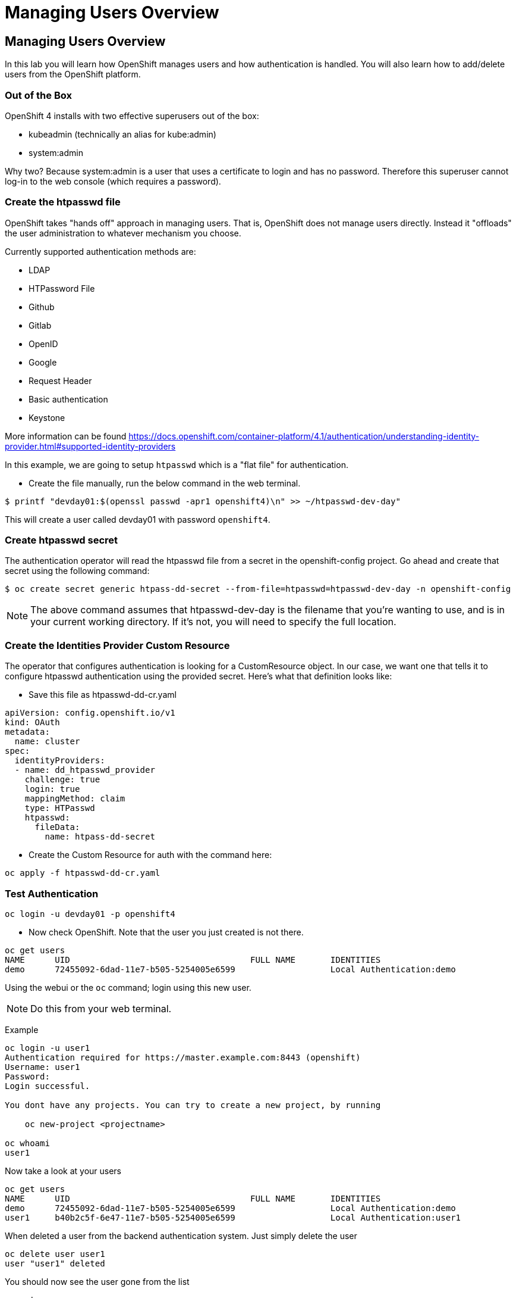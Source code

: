 = Managing Users Overview

== Managing Users Overview

In this lab you will learn how OpenShift manages users and how
authentication is handled. You will also learn how to add/delete users
from the OpenShift platform.

=== Out of the Box

OpenShift 4 installs with two effective superusers out of the box:

- kubeadmin (technically an alias for kube:admin)
- system:admin

Why two? Because system:admin is a user that uses a certificate to login and has
no password. Therefore this superuser cannot log-in to the web console (which
requires a password).

=== Create the htpasswd file

OpenShift takes "hands off" approach in managing users. That is,
OpenShift does not manage users directly. Instead it "offloads" the
user administration to whatever mechanism you choose.

Currently supported authentication methods are:

* LDAP
* HTPassword File
* Github
* Gitlab
* OpenID
* Google
* Request Header
* Basic authentication
* Keystone

More information can be found
https://docs.openshift.com/container-platform/4.1/authentication/understanding-identity-provider.html#supported-identity-providers

In this example, we are going to setup `htpasswd` which is a "flat file" for
authentication.

- Create the file manually, run the below command in the web terminal.

```
$ printf "devday01:$(openssl passwd -apr1 openshift4)\n" >> ~/htpasswd-dev-day"
```

This will create a user called devday01 with password `openshift4`.

=== Create htpasswd secret

The authentication operator will read the htpasswd file from a secret in the
openshift-config project. Go ahead and create that secret using the following command:

```
$ oc create secret generic htpass-dd-secret --from-file=htpasswd=htpasswd-dev-day -n openshift-config
```

NOTE: The above command assumes that htpasswd-dev-day is the filename that you're
wanting to use, and is in your current working directory. If it's not, you will
need to specify the full location.

=== Create the Identities Provider Custom Resource

The operator that configures authentication is looking for a CustomResource object.
In our case, we want one that tells it to configure htpasswd authentication using
the provided secret. Here's what that definition looks like:

- Save this file as htpasswd-dd-cr.yaml

```
apiVersion: config.openshift.io/v1
kind: OAuth
metadata:
  name: cluster
spec:
  identityProviders:
  - name: dd_htpasswd_provider
    challenge: true
    login: true
    mappingMethod: claim
    type: HTPasswd
    htpasswd:
      fileData:
        name: htpass-dd-secret
```

- Create the Custom Resource for auth with the command here:

```
oc apply -f htpasswd-dd-cr.yaml
```

=== Test Authentication

```
oc login -u devday01 -p openshift4
```

- Now check OpenShift. Note that the user you just created is not there.

....
oc get users
NAME      UID                                    FULL NAME       IDENTITIES
demo      72455092-6dad-11e7-b505-5254005e6599                   Local Authentication:demo
....

Using the webui or the `oc` command; login using this new user.

NOTE: Do this from your web terminal.

Example

....
oc login -u user1
Authentication required for https://master.example.com:8443 (openshift)
Username: user1
Password:
Login successful.

You dont have any projects. You can try to create a new project, by running

    oc new-project <projectname>

oc whoami
user1
....

Now take a look at your users

....
oc get users
NAME      UID                                    FULL NAME       IDENTITIES
demo      72455092-6dad-11e7-b505-5254005e6599                   Local Authentication:demo
user1     b40b2c5f-6e47-11e7-b505-5254005e6599                   Local Authentication:user1
....

When deleted a user from the backend authentication
system. Just simply delete the user

....
oc delete user user1
user "user1" deleted
....

You should now see the user gone from the list

....
oc get users
NAME      UID                                    FULL NAME       IDENTITIES
demo      72455092-6dad-11e7-b505-5254005e6599                   Local Authentication:demo
....

*Re-Using the User* If you want to re-use this user with a later lab
module, you will also need to run the following to finish cleaning up
the user from the backend:

....
oc delete identity htpasswd_auth:user1
....

*CLEANUP:* If this user was an admin/owner of any projects; those
projects would still exist. You just need to assign them to different
users.

=== Conclusion

In this lab you learned how users are managed inside of OpenShift. You
also go familiar with authentication and how that is handled in
OpenShift

